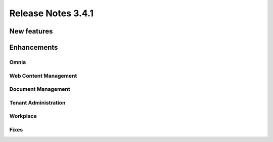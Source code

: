 Release Notes 3.4.1 
========================================

New features
----------------------------------------



Enhancements
------------------------------------

Omnia
***********************


Web Content Management
***********************

Document Management
***********************

Tenant Administration
***********************

Workplace
***********************


Fixes 
***********************

